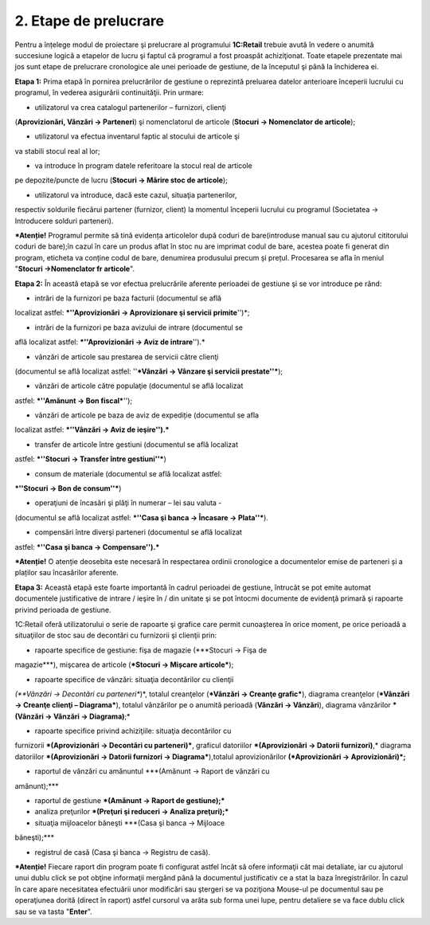 2. Etape de prelucrare
======================

Pentru a înțelege modul de proiectare şi prelucrare al programului
**1C:Retail** trebuie avută în vedere o anumită succesiune logică a
etapelor de lucru şi faptul că programul a fost proaspăt
achiziţionat. Toate etapele prezentate mai jos sunt etape de
prelucrare cronologice ale unei perioade de gestiune, de la
începutul şi până la închiderea ei.

**Etapa 1:** Prima etapă în pornirea prelucrărilor de gestiune o
reprezintă preluarea datelor anterioare începerii lucrului cu
programul, în vederea asigurării continuităţii. Prin urmare:

-  utilizatorul va crea catalogul partenerilor – furnizori, clienţi
(**Aprovizionări, Vânzări → Parteneri**) şi nomenclatorul de articole
(**Stocuri → Nomenclator de articole**);

-  utilizatorul va efectua inventarul faptic al stocului de articole şi
va stabili stocul real al lor;

-  va introduce în program datele referitoare la stocul real de articole
pe depozite/puncte de lucru (**Stocuri → Mărire stoc de articole**);

-  utilizatorul va introduce, dacă este cazul, situaţia partenerilor,
respectiv soldurile fiecărui partener (furnizor, client) la momentul
începerii lucrului cu programul (Societatea → Introducere solduri
parteneri).

***Atenție!** Programul permite să tină evidența articolelor după
coduri de bare(introduse manual sau cu ajutorul cititorului coduri de
bare);în cazul în care un produs aflat în stoc nu are imprimat codul de
bare, acestea poate fi generat din program, eticheta va conține codul de
bare, denumirea produsului precum și prețul. Procesarea se afla în
meniul "**Stocuri →Nomenclator fr articole**".

**Etapa 2:** În această etapă se vor efectua prelucrările aferente
perioadei de gestiune şi se vor introduce pe rând:

-  intrări de la furnizori pe baza facturii (documentul se află
localizat astfel: ***''Aprovizionări → Aprovizionare şi servicii
primite**'')*;

-  intrări de la furnizori pe baza avizului de intrare (documentul se
află localizat astfel: ***''Aprovizionări → Aviz de intrare**'').*

-  vânzări de articole sau prestarea de servicii către clienţi
(documentul se află localizat astfel: ''***Vânzări → Vânzare şi
servicii prestate''***);

-  vânzări de articole către populaţie (documentul se află localizat
astfel: ***''Amănunt → Bon fiscal***'');

-  vânzări de articole pe baza de aviz de expediție (documentul se afla
localizat astfel: ***''Vânzări → Aviz de ieşire'').***

-  transfer de articole între gestiuni (documentul se află localizat
astfel: ***''Stocuri → Transfer între gestiuni''***)

-  consum de materiale (documentul se află localizat astfel:
***''Stocuri → Bon de consum''***)

-  operaţiuni de încasări şi plăţi în numerar – lei sau valuta -
(documentul se află localizat astfel: ***''Casa şi banca → Încasare →
Plata''***).

-  compensări între diverşi parteneri (documentul se află localizat
astfel: ***''Casa şi banca → Compensare'').***

***Atenție!** O atenție deosebita este necesară în respectarea ordinii
cronologice a documentelor emise de parteneri și a plaților sau
încasărilor aferente.

**Etapa 3:** Această etapă este foarte importantă în cadrul
perioadei de gestiune, întrucât se pot emite automat documentele
justificative de intrare / ieşire în / din unitate şi se pot întocmi
documente de evidenţă primară şi rapoarte privind perioada de
gestiune.

1C:Retail oferă utilizatorului o serie de rapoarte şi grafice care
permit cunoaşterea în orice moment, pe orice perioadă a situaţiilor
de stoc sau de decontări cu furnizorii şi clienţii prin:

-  rapoarte specifice de gestiune: fişa de magazie (***Stocuri → Fişa de
magazie***), mişcarea de articole (***Stocuri → Mișcare articole***);

-  rapoarte specifice de vânzări: situaţia decontărilor cu clienţii
*(**Vânzări → Decontări cu parteneri**)*, totalul creanţelor
(***Vânzări → Creanţe grafic***), diagrama creanţelor (***Vânzări →
Creanţe clienţi – Diagrama***), totalul vânzărilor pe o anumită
perioadă (**Vânzări → Vânzări**), diagrama vânzărilor ***(Vânzări →
Vânzări → Diagrama)**;*

-  rapoarte specifice privind achiziţiile: situaţia decontărilor cu
furnizorii ***(Aprovizionări → Decontări cu parteneri)***, graficul
datoriilor ***(Aprovizionări → Datorii furnizori)**,* diagrama
datoriilor ***(Aprovizionări → Datorii furnizori →
Diagrama***),totalul aprovizionărilor **(*Aprovizionări →
Aprovizionări)*;**

-  raportul de vânzări cu amănuntul ***(Amănunt → Raport de vânzări cu
amănunt);***

-  raportul de gestiune ***(Amănunt → Raport de gestiune);***

-  analiza preţurilor ***(Preţuri şi reduceri → Analiza preţuri);***

-  situaţia mijloacelor băneşti ***(Casa şi banca → Mijloace
băneşti);***

-  registrul de casă (Casa şi banca → Registru de casă).

***Atenție!** Fiecare raport din program poate fi configurat astfel
încât să ofere informaţii cât mai detaliate, iar cu ajutorul unui dublu
click se pot obţine informaţii mergând până la documentul justificativ
ce a stat la baza înregistrărilor. În cazul în care apare necesitatea
efectuării unor modificări sau ştergeri se va poziţiona Mouse-ul pe
documentul sau pe operaţiunea dorită (direct în raport) astfel cursorul
va arăta sub forma unei lupe, pentru detaliere se va face dublu click
sau se va tasta "**Enter**".

